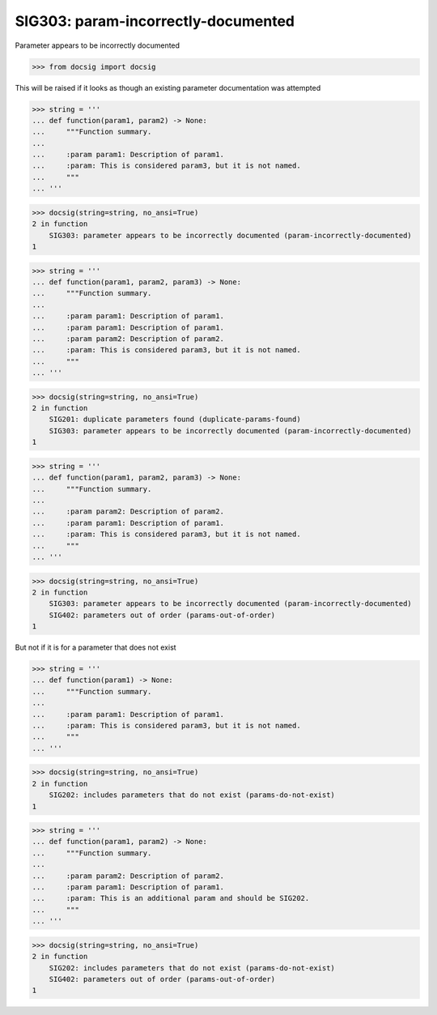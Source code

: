 SIG303: param-incorrectly-documented
====================================

Parameter appears to be incorrectly documented

.. code-block:: python

    >>> from docsig import docsig

This will be raised if it looks as though an existing parameter documentation was attempted

.. code-block:: python

    >>> string = '''
    ... def function(param1, param2) -> None:
    ...     """Function summary.
    ...
    ...     :param param1: Description of param1.
    ...     :param: This is considered param3, but it is not named.
    ...     """
    ... '''

.. code-block:: python

    >>> docsig(string=string, no_ansi=True)
    2 in function
        SIG303: parameter appears to be incorrectly documented (param-incorrectly-documented)
    1

.. code-block:: python

    >>> string = '''
    ... def function(param1, param2, param3) -> None:
    ...     """Function summary.
    ...
    ...     :param param1: Description of param1.
    ...     :param param1: Description of param1.
    ...     :param param2: Description of param2.
    ...     :param: This is considered param3, but it is not named.
    ...     """
    ... '''

.. code-block:: python

    >>> docsig(string=string, no_ansi=True)
    2 in function
        SIG201: duplicate parameters found (duplicate-params-found)
        SIG303: parameter appears to be incorrectly documented (param-incorrectly-documented)
    1

.. code-block:: python

    >>> string = '''
    ... def function(param1, param2, param3) -> None:
    ...     """Function summary.
    ...
    ...     :param param2: Description of param2.
    ...     :param param1: Description of param1.
    ...     :param: This is considered param3, but it is not named.
    ...     """
    ... '''

.. code-block:: python

    >>> docsig(string=string, no_ansi=True)
    2 in function
        SIG303: parameter appears to be incorrectly documented (param-incorrectly-documented)
        SIG402: parameters out of order (params-out-of-order)
    1

But not if it is for a parameter that does not exist

.. code-block:: python

    >>> string = '''
    ... def function(param1) -> None:
    ...     """Function summary.
    ...
    ...     :param param1: Description of param1.
    ...     :param: This is considered param3, but it is not named.
    ...     """
    ... '''

.. code-block:: python

    >>> docsig(string=string, no_ansi=True)
    2 in function
        SIG202: includes parameters that do not exist (params-do-not-exist)
    1

.. code-block:: python

    >>> string = '''
    ... def function(param1, param2) -> None:
    ...     """Function summary.
    ...
    ...     :param param2: Description of param2.
    ...     :param param1: Description of param1.
    ...     :param: This is an additional param and should be SIG202.
    ...     """
    ... '''

.. code-block:: python

    >>> docsig(string=string, no_ansi=True)
    2 in function
        SIG202: includes parameters that do not exist (params-do-not-exist)
        SIG402: parameters out of order (params-out-of-order)
    1
